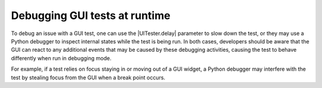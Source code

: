 Debugging GUI tests at runtime
==============================

To debug an issue with a GUI test, one can use the |UITester.delay| parameter
to slow down the test, or they may use a Python debugger to inspect internal
states while the test is being run. In both cases, developers should
be aware that the GUI can react to any additional events that may be caused by
these debugging activities, causing the test to behave differently when run in
debugging mode.

For example, if a test relies on focus staying in or moving out of a GUI
widget, a Python debugger may interfere with the test by stealing focus from
the GUI when a break point occurs.
